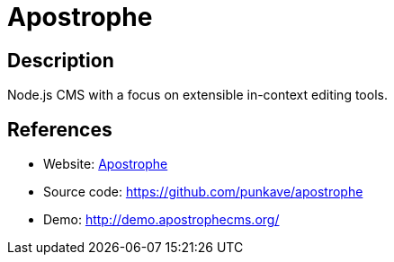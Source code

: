 = Apostrophe

:Name:          Apostrophe
:Language:      Apostrophe
:License:       MIT
:Topic:         Content Management Systems (CMS)
:Category:      
:Subcategory:   

// END-OF-HEADER. DO NOT MODIFY OR DELETE THIS LINE

== Description

Node.js CMS with a focus on extensible in-context editing tools.

== References

* Website: http://apostrophecms.org/[Apostrophe]
* Source code: https://github.com/punkave/apostrophe[https://github.com/punkave/apostrophe]
* Demo: http://demo.apostrophecms.org/[http://demo.apostrophecms.org/]
